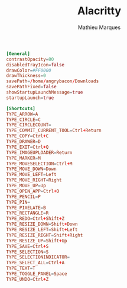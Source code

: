 # -*- after-save-hook: (org-babel-tangle t); -*-
#+TITLE: Alacritty
#+AUTHOR: Mathieu Marques
#+PROPERTY: header-args:conf :tangle ~/.config/flameshot/flameshot.ini

#+BEGIN_SRC conf
[General]
contrastOpacity=80
disabledTrayIcon=false
drawColor=#FF0000
drawThickness=0
savePath=/home/angrybacon/Downloads
savePathFixed=false
showStartupLaunchMessage=true
startupLaunch=true

[Shortcuts]
TYPE_ARROW=A
TYPE_CIRCLE=C
TYPE_CIRCLECOUNT=
TYPE_COMMIT_CURRENT_TOOL=Ctrl+Return
TYPE_COPY=Ctrl+C
TYPE_DRAWER=D
TYPE_EXIT=Ctrl+Q
TYPE_IMAGEUPLOADER=Return
TYPE_MARKER=M
TYPE_MOVESELECTION=Ctrl+M
TYPE_MOVE_DOWN=Down
TYPE_MOVE_LEFT=Left
TYPE_MOVE_RIGHT=Right
TYPE_MOVE_UP=Up
TYPE_OPEN_APP=Ctrl+O
TYPE_PENCIL=P
TYPE_PIN=
TYPE_PIXELATE=B
TYPE_RECTANGLE=R
TYPE_REDO=Ctrl+Shift+Z
TYPE_RESIZE_DOWN=Shift+Down
TYPE_RESIZE_LEFT=Shift+Left
TYPE_RESIZE_RIGHT=Shift+Right
TYPE_RESIZE_UP=Shift+Up
TYPE_SAVE=Ctrl+S
TYPE_SELECTION=S
TYPE_SELECTIONINDICATOR=
TYPE_SELECT_ALL=Ctrl+A
TYPE_TEXT=T
TYPE_TOGGLE_PANEL=Space
TYPE_UNDO=Ctrl+Z
#+END_SRC
